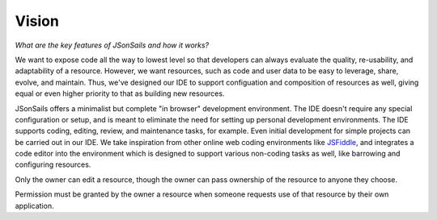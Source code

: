 Vision
======

.. _JSFiddle: https://jsfiddle.net/

*What are the key features of JSonSails and how it works?*

We want to expose code all the way to lowest level so that developers can
always evaluate the quality, re-usability, and adaptability of a resource.
However, we want resources, such as code and user data to be easy to leverage,
share, evolve, and maintain. Thus, we've designed our IDE to support
configuation and composition of resources as well, giving equal or even higher
priority to that as building new resources.

JSonSails offers a minimalist but complete "in browser" development
environment. The IDE doesn't require any special configuration or setup, and is
meant to eliminate the need for setting up personal development environments.
The IDE supports coding, editing, review, and maintenance tasks, for example.
Even initial development for simple projects can be carried out in our IDE. We
take inspiration from other online web coding environments like JSFiddle_, and
integrates a code editor into the environment which is designed to support
various non-coding tasks as well, like barrowing and configuring resources.

Only the owner can edit a resource, though the owner can pass ownership of the
resource to anyone they choose. 

Permission must be granted by the owner a resource when someone requests use of
that resource by their own application.




